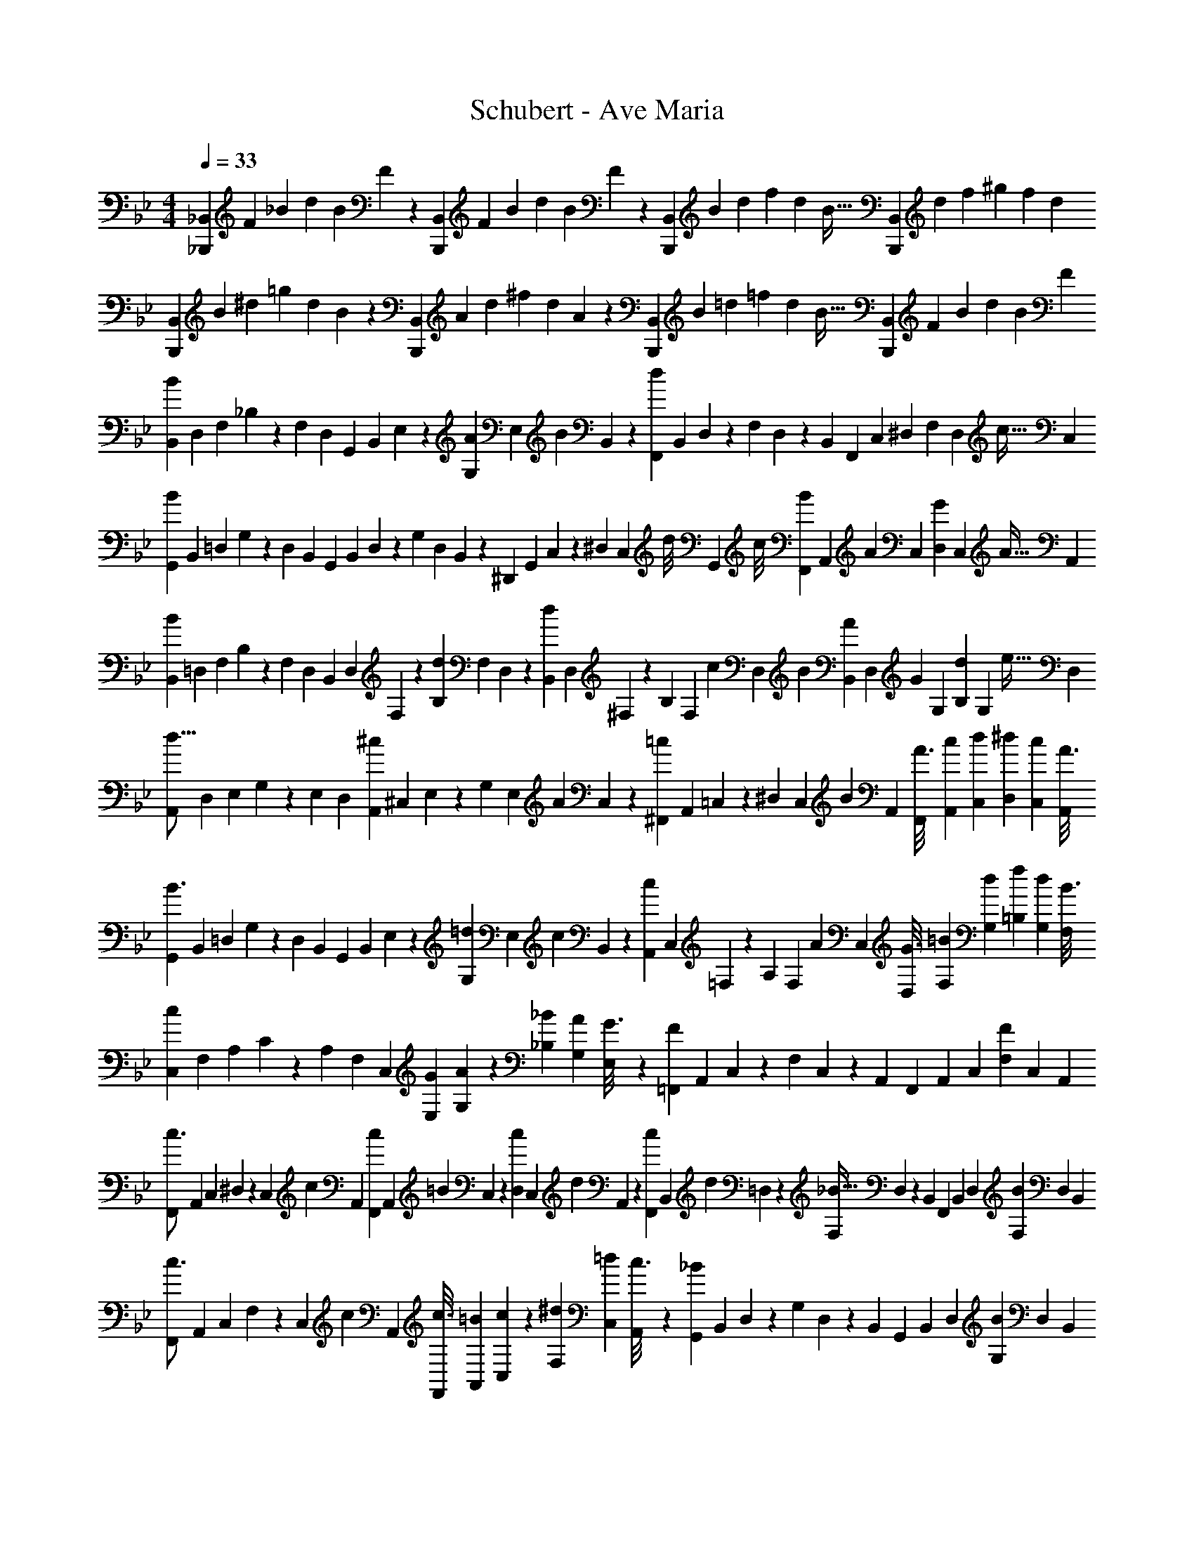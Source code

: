 X: 1
T: Schubert - Ave Maria
Z: ABC Generated by Starbound Composer
L: 1/4
M: 4/4
Q: 1/4=33
K: Bb
[z5/24_B,,13/28_B,,,11/20] [z/6F5/28] [z5/32_B5/28] [z27/160d5/28] [z11/70B5/28] F/6 z/84 [z23/140B,,3/7B,,,15/28] [z11/70F5/28] B5/28 [z/7d5/28] [z37/224B5/28] F/6 z13/514 [z23/140B,,3/7B,,,15/28] [z11/70B5/28] d5/28 [z/7f5/28] [z6/35d5/28] [z3/20B5/32] [z5/28B,,3/7B,,,15/28] [z37/224d5/28] [z5/32f5/28] [z/6^g5/28] [z/6f5/28] d/6 
[z5/24B,,13/28B,,,5/9] [z/6B5/28] [z5/32^d5/28] [z27/160=g5/28] [z11/70d5/28] B/6 z/84 [z23/140B,,3/7B,,,15/28] [z11/70A5/28] d5/28 [z/7^f5/28] [z37/224d5/28] A/6 z13/514 [z23/140B,,3/7B,,,15/28] [z11/70B5/28] =d5/28 [z/7=f5/28] [z6/35d5/28] [z3/20B5/32] [z5/28B,,3/7B,,,15/28] [z37/224F5/28] [z5/32B5/28] [z/6d5/28] [z/6B5/28] F/6 
[z5/24B,,3/14B11/7] D,/6 [z5/32F,/6] _B,/6 z/478 [z11/70F,/6] D,5/28 [z23/140G,,5/28] [z11/70B,,/6] E,/6 z/84 [z/7G,/6A5/18] [z25/252E,/6] [z19/288B2/7] B,,5/28 z3/224 [z23/140F,,5/28d43/24] [z11/70B,,/6] D,/6 z/84 [z/7F,/6] D,/6 z/210 [z3/20B,,5/28] F,,5/28 [z37/224C,/6] [z5/32^D,/6] F,/6 [z/12D,/6] [z/12c9/32] [z/6C,5/28] 
[z5/24G,,3/14B29/28] B,,/6 [z5/32=D,/6] G,/6 z/478 [z11/70D,/6] B,,5/28 [z23/140G,,5/28] [z11/70B,,/6] D,/6 z/84 [z/7G,/6] [z37/224D,/6] B,,5/28 z3/224 [z23/140^D,,5/28] [z11/70G,,/6] C,/6 z/84 [z/7^D,/6] [z/14C,/6] [z/10d/8] [z/40G,,5/28] c/8 [F,,5/28B2/9] [z/14A,,/6] [z3/32A5/18] [z5/32C,/6] [D,/6G5/18] [z/12C,/6] [z/12A9/32] [z/6A,,5/28] 
[z5/24B,,3/14B29/28] =D,/6 [z5/32F,/6] B,/6 z/478 [z11/70F,/6] D,5/28 [z23/140B,,5/28] [z11/70D,/6] F,/6 z/84 [z/7B,/6d13/28] [z37/224F,/6] D,5/28 z3/224 [z23/140B,,5/28d7/9] [z11/70D,/6] ^F,/6 z/84 [z/7B,/6] [z/14F,/6] [z/10c/7] [z7/180D,5/28] [z/9B/7] [B,,5/28A5/18] [z/14D,/6] [z3/32G5/18] [z5/32G,/6] [B,/6d5/18] [z/12G,/6] [z/12e9/32] [z/6D,5/28] 
[z5/24A,,3/14d17/16] D,/6 [z5/32E,/6] G,/6 z/478 [z11/70E,/6] D,5/28 [z23/140A,,5/28^c13/18] [z11/70^C,/6] E,/6 z/84 [z/7G,/6] [z25/252E,/6] [z19/288A2/7] C,5/28 z3/224 [z23/140^F,,5/28=c7/9] [z11/70A,,/6] =C,/6 z/84 [z/7^D,/6] [z/14C,/6] [z/10B5/18] [z3/20A,,5/28] [F,,5/28A3/16] [z37/224A,,/6c5/28] [z5/32C,/6d5/28] [D,/6^d5/28] [C,/6c5/28] [z/6A,,5/28A3/16] 
[z5/24G,,3/14B3/2] B,,/6 [z5/32=D,/6] G,/6 z/478 [z11/70D,/6] B,,5/28 [z23/140G,,5/28] [z11/70B,,/6] E,/6 z/84 [z/7G,/6=d5/18] [z25/252E,/6] [z19/288c2/9] B,,5/28 z3/224 [z23/140A,,5/28c7/9] [z11/70C,/6] =F,/6 z/84 [z/7A,/6] [z/14F,/6] [z/10A5/18] [z3/20C,5/28] [D,5/28G3/16] [z37/224F,/6=B5/28] [z5/32G,/6d5/28] [=B,/6f5/28] [G,/6d5/28] [z/6F,5/28B3/16] 
[z5/24C,3/14c29/28] F,/6 [z5/32A,/6] C/6 z/478 [z11/70A,/6] F,5/28 [z23/140C,5/28] [z11/70E,/6G5/28] [G,/6A5/28] z/84 [z/7_B,/6_B5/28] [z37/224G,/6A5/28] [E,5/28G3/16] z3/224 [z23/140=F,,5/28F] [z11/70A,,/6] C,/6 z/84 [z/7F,/6] C,/6 z/210 [z3/20A,,5/28] F,,5/28 [z37/224A,,/6] [z5/32C,/6] [F,/6F5/9] C,/6 [z/6A,,5/28] 
[z5/24F,,3/14c3/4] A,,/6 [z5/32C,/6] ^D,/6 z/478 [z7/90C,/6] [z5/63c2/9] A,,5/28 [z23/140F,,5/28c5/18] [z13/160A,,/6] [z17/224=B5/18] C,/6 z/84 [z/7D,/6c5/18] [z25/252C,/6] [z19/288d2/7] A,,5/28 z3/224 [z23/140F,,5/28c2/7] [z7/90B,,/6] [z5/63d5/18] =D,/6 z/84 [z/7F,/6_B15/32] D,/6 z/210 [z3/20B,,5/28] F,,5/28 [z37/224B,,/6] [z5/32D,/6] [F,/6B5/9] D,/6 [z/6B,,5/28] 
[z5/24F,,3/14c3/4] A,,/6 [z5/32C,/6] F,/6 z/478 [z7/90C,/6] [z5/63c2/9] A,,5/28 [z23/140F,,5/28c3/16] [z11/70A,,/6=B5/28] [C,/6c5/28] z/84 [z/7F,/6^d5/28] [z37/224C,/6=d5/28] [A,,5/28c3/16] z3/224 [z23/140G,,5/28_B] [z11/70B,,/6] D,/6 z/84 [z/7G,/6] D,/6 z/210 [z3/20B,,5/28] G,,5/28 [z37/224B,,/6] [z5/32D,/6] [G,/6B5/9] D,/6 [z/6B,,5/28] 
[z5/24F,,3/14c3/4] A,,/6 [z5/32C,/6] F,/6 z/478 [z7/90C,/6] [z5/63c9/32] A,,5/28 [z23/140=D,,5/28d/3] [z11/70^F,,/6] [z3/70A,,/6] d/12 z11/210 [z/7D,/6d5/28] [z37/224A,,/6c5/28] [F,,5/28d3/16] z3/224 [z23/140C,,5/28f5/9] [z11/70^D,,/6] G,,/6 z/84 [z/7C,/6^d5/12] G,,/6 z/210 [z3/20D,,5/28] C,,5/28 [z37/224D,,/6] [z5/32G,,/6] [C,/6G5/9] G,,/6 D,,/8 z/24 
[z5/24D,,3/14=d4/5] G,,/6 [z5/32C,/6] ^D,/6 z/478 [z7/90C,/6] [z5/63c9/32] G,,5/28 [z23/140E,,5/28B3/16] [z11/70G,,/6A5/28] [B,,/6B5/28] z/84 [z/7^C,/6^c5/28] [z37/224B,,/6=c5/28] [G,,5/28B3/16] z3/224 [z23/140=F,,5/28c] [z11/70A,,/6] =C,/6 z/84 [z/7F,/6] C,/6 z/210 [z3/20A,,5/28] F,,5/28 [z37/224A,,/6] [z5/32C,/6] D,/6 C,/6 [z/6A,,5/28] 
[z5/24B,,3/14B11/7] =D,/6 [z5/32F,/6] B,/6 z/478 [z11/70F,/6] D,5/28 [z23/140G,,5/28] [z11/70B,,/6] E,/6 z/84 [z/7G,/6A5/18] [z25/252E,/6] [z19/288B2/7] B,,5/28 z3/224 [z23/140F,,5/28d7/4] [z11/70B,,/6] D,/6 z/84 [z/7F,/6] D,/6 z/210 [z3/20B,,5/28] F,,5/28 [z37/224A,,/6] [z5/32C,/6] ^D,/6 [z/12C,/6] [z/12c9/32] [z/6A,,5/28] 
[z5/24B,,3/14B29/28] =D,/6 [z5/32F,/6] B,/6 z/478 [z11/70F,/6] D,5/28 [z23/140B,,15/28] [z11/70F5/28] B5/28 [z/7d5/28] [z37/224B5/28] F/6 z13/514 [z23/140B,,3/7B,,,15/28] [z11/70B5/28] d5/28 [z/7f5/28] [z6/35d5/28] [z3/20B5/32] [z5/28B,,3/7B,,,15/28] [z37/224d5/28] [z5/32f5/28] [z/6^g5/28] [z/6f5/28] d/6 
[z5/24B,,13/28B,,,5/9] [z/6B5/28] [z5/32^d5/28] [z27/160=g5/28] [z11/70d5/28] B/6 z/84 [z23/140B,,3/7B,,,15/28] [z11/70A5/28] d5/28 [z/7^f5/28] [z37/224d5/28] A/6 z13/514 [z23/140B,,3/7B,,,15/28] [z11/70B5/28] =d5/28 [z/7=f5/28] [z6/35d5/28] [z3/20B5/32] [z5/28B,,3/7B,,,15/28] [z37/224F5/28] [z5/32B5/28] [z/6d5/28] [z/6B5/28] F/6 
[z5/24B,,13/28B,,,5/9] [z/6D5/28] [z5/32F5/28] [z27/160B5/28] [z11/70F5/28] D/6 z/84 [z23/140B,,3/7B,,,15/28] [z11/70B,5/28] D5/28 [z/7F5/28] [z37/224D5/28] B,/6 z13/514 [z23/140B,,3/7B,,,15/28] [z11/70F,5/28] B,5/28 [z/7D5/28] [z6/35B,5/28] [z3/20F,5/32] [z5/28B,,3/7B,,,15/28] [z37/224F,5/28] [z5/32B,5/28] [z/6D5/28] [z/6B,5/28] F,/9 z/18 
[F,4B,4D4B,,,4B,,4] 
